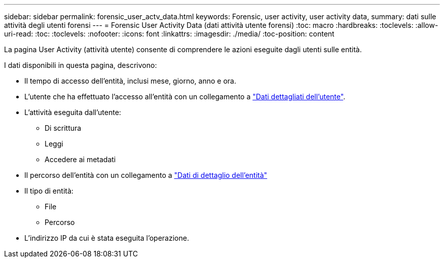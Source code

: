 ---
sidebar: sidebar 
permalink: forensic_user_actv_data.html 
keywords: Forensic, user activity, user activity data, 
summary: dati sulle attività degli utenti forensi 
---
= Forensic User Activity Data (dati attività utente forensi)
:toc: macro
:hardbreaks:
:toclevels: 
:allow-uri-read: 
:toc: 
:toclevels: 
:nofooter: 
:icons: font
:linkattrs: 
:imagesdir: ./media/
:toc-position: content


[role="lead"]
La pagina User Activity (attività utente) consente di comprendere le azioni eseguite dagli utenti sulle entità.

I dati disponibili in questa pagina, descrivono:

* Il tempo di accesso dell'entità, inclusi mese, giorno, anno e ora.
* L'utente che ha effettuato l'accesso all'entità con un collegamento a link:forensic_user_overview.html["Dati dettagliati dell'utente"].
* L'attività eseguita dall'utente:
+
** Di scrittura
** Leggi
** Accedere ai metadati


* Il percorso dell'entità con un collegamento a link:forensic_entity_detail.html["Dati di dettaglio dell'entità"]
* Il tipo di entità:
+
** File
** Percorso


* L'indirizzo IP da cui è stata eseguita l'operazione.

